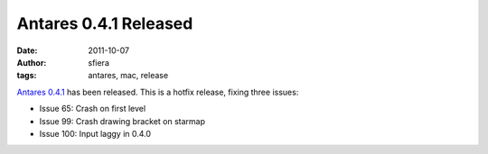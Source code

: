 Antares 0.4.1 Released
======================

:date:      2011-10-07
:author:    sfiera
:tags:      antares, mac, release

`Antares 0.4.1`_ has been released. This is a hotfix release, fixing
three issues:

* Issue 65: Crash on first level
* Issue 99: Crash drawing bracket on starmap
* Issue 100: Input laggy in 0.4.0

..  _Antares 0.4.1: https://downloads.arescentral.org/Antares/Antares-0.4.1.zip

..  -*- tab-width: 4; fill-column: 72 -*-
